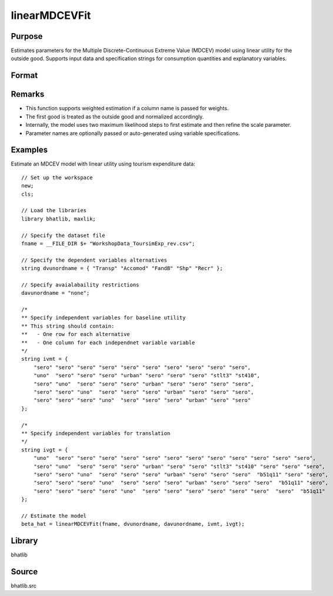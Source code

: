 linearMDCEVFit
==========================

Purpose
-------

Estimates parameters for the Multiple Discrete-Continuous Extreme Value (MDCEV) model using linear utility for the outside good. Supports input data and specification strings for consumption quantities and explanatory variables.

Format
------

.. function:: beta_hat = linearMDCEVFit(fname, dvunordname, davunordname, ivmt, ivgt [, weight_var, varnam, varngam])

    :param fname: Path to the dataset.
    :type fname: string

    :param dvunordname: Labels of dependent variables (consumption quantities). Must include the outside good as the first entry.
    :type dvunordname: string array

    :param davunordname: Labels of price variables. Set to ``"none"`` if there is no price variation.
    :type davunordname: string or string array

    :param ivmt: Specification of independent variables (baseline utilities) for each alternative. Each row corresponds to an alternative, and each column to a variable.
    :type ivmt: string matrix

    :param ivgt: Specification of independent variables for translation (satiation) parameters for each alternative.
    :type ivgt: string matrix

    :param weight_var: Optional input. Label of the weight variable in the dataset. If not provided, all observations are treated as equally weighted.
    :type weight_var: string, default = ``"uno"``

    :param varnam: Optional input. Names of variables in the baseline utility specification.
    :type varnam: string vector, default = auto-generated from `dvunordname` and `ivmt`

    :param varngam: Optional input. Names of variables in the translation specification.
    :type varngam: string vector, default = auto-generated from `dvunordname` and `ivgt`

    :return beta_hat: Estimated model coefficients including baseline utility, translation, and scale parameters.
    :rtype beta_hat: column vector

Remarks
-------

- This function supports weighted estimation if a column name is passed for weights.
- The first good is treated as the outside good and normalized accordingly.
- Internally, the model uses two maximum likelihood steps to first estimate and then refine the scale parameter.
- Parameter names are optionally passed or auto-generated using variable specifications.

Examples
--------

Estimate an MDCEV model with linear utility using tourism expenditure data:

::

    // Set up the workspace
    new;
    cls;
    
    // Load the libraries 
    library bhatlib, maxlik;

    // Specify the dataset file 
    fname = __FILE_DIR $+ "WorkshopData_ToursimExp_rev.csv";

    // Specify the dependent variables alternatives 
    string dvunordname = { "Transp" "Accomod" "FandB" "Shp" "Recr" };
    
    // Specify avaialabaility restrictions 
    davunordname = "none";

    /*
    ** Specify independent variables for baseline utility
    ** This string should contain:
    **   - One row for each alternative
    **   - One column for each independnet variable variable 
    */ 
    string ivmt = {
        "sero" "sero" "sero" "sero" "sero" "sero" "sero" "sero" "sero" "sero",
        "uno"  "sero" "sero" "sero" "urban" "sero" "sero" "sero" "stlt3" "st410",
        "sero" "uno"  "sero" "sero" "sero" "urban" "sero" "sero" "sero" "sero",
        "sero" "sero" "uno"  "sero" "sero" "sero" "urban" "sero" "sero" "sero",
        "sero" "sero" "sero" "uno"  "sero" "sero" "sero" "urban" "sero" "sero"
    };

    /*
    ** Specify independent variables for translation
    */ 
    string ivgt = {
        "uno"  "sero" "sero" "sero" "sero" "sero" "sero" "sero" "sero" "sero" "sero" "sero" "sero",
        "sero" "uno"  "sero" "sero" "sero" "urban" "sero" "sero" "stlt3" "st410" "sero" "sero" "sero",
        "sero" "sero" "uno"  "sero" "sero" "sero" "urban" "sero" "sero" "sero"  "b51q11" "sero" "sero",
        "sero" "sero" "sero" "uno"  "sero" "sero" "sero" "urban" "sero" "sero" "sero"  "b51q11" "sero",
        "sero" "sero" "sero" "sero" "uno"  "sero" "sero" "sero" "sero" "sero" "sero"  "sero"  "b51q11"
    };

    // Estimate the model 
    beta_hat = linearMDCEVFit(fname, dvunordname, davunordname, ivmt, ivgt);

Library
-------

bhatlib

Source
------

bhatlib.src


